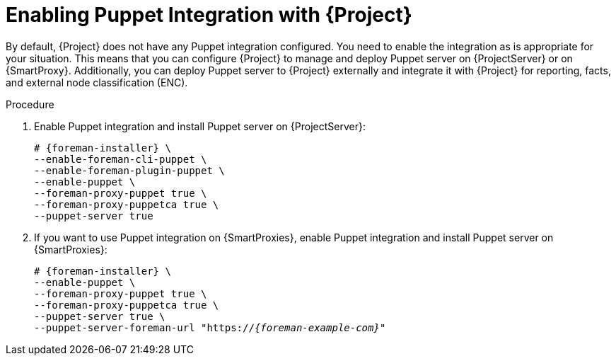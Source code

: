 [id="Enabling_Puppet_Integration_{context}"]
= Enabling Puppet Integration with {Project}

By default, {Project} does not have any Puppet integration configured.
You need to enable the integration as is appropriate for your situation.
This means that you can configure {Project} to manage and deploy Puppet server on {ProjectServer} or on {SmartProxy}.
Additionally, you can deploy Puppet server to {Project} externally and integrate it with {Project} for reporting, facts, and external node classification (ENC).

.Procedure
. Enable Puppet integration and install Puppet server on {ProjectServer}:
+
[options="nowrap" subs="+quotes,attributes"]
----
# {foreman-installer} \
--enable-foreman-cli-puppet \
--enable-foreman-plugin-puppet \
--enable-puppet \
--foreman-proxy-puppet true \
--foreman-proxy-puppetca true \
--puppet-server true
----
. If you want to use Puppet integration on {SmartProxies}, enable Puppet integration and install Puppet server on {SmartProxies}:
+
[options="nowrap" subs="+quotes,attributes"]
----
# {foreman-installer} \
--enable-puppet \
--foreman-proxy-puppet true \
--foreman-proxy-puppetca true \
--puppet-server true \
--puppet-server-foreman-url "https://_{foreman-example-com}_"
----
